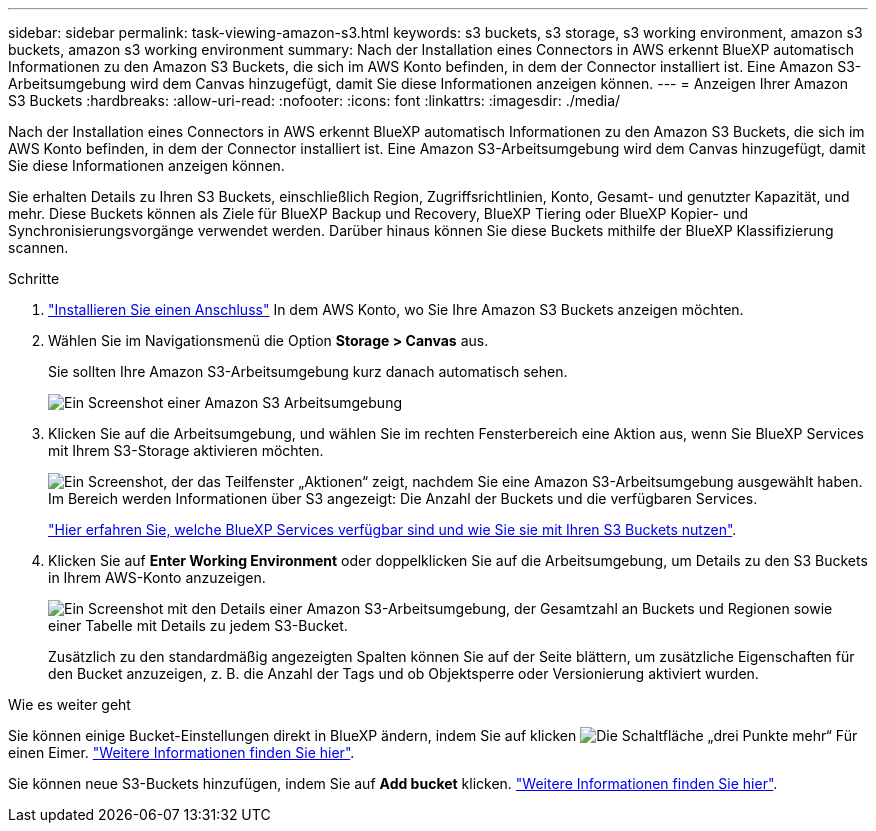 ---
sidebar: sidebar 
permalink: task-viewing-amazon-s3.html 
keywords: s3 buckets, s3 storage, s3 working environment, amazon s3 buckets, amazon s3 working environment 
summary: Nach der Installation eines Connectors in AWS erkennt BlueXP automatisch Informationen zu den Amazon S3 Buckets, die sich im AWS Konto befinden, in dem der Connector installiert ist. Eine Amazon S3-Arbeitsumgebung wird dem Canvas hinzugefügt, damit Sie diese Informationen anzeigen können. 
---
= Anzeigen Ihrer Amazon S3 Buckets
:hardbreaks:
:allow-uri-read: 
:nofooter: 
:icons: font
:linkattrs: 
:imagesdir: ./media/


[role="lead"]
Nach der Installation eines Connectors in AWS erkennt BlueXP automatisch Informationen zu den Amazon S3 Buckets, die sich im AWS Konto befinden, in dem der Connector installiert ist. Eine Amazon S3-Arbeitsumgebung wird dem Canvas hinzugefügt, damit Sie diese Informationen anzeigen können.

Sie erhalten Details zu Ihren S3 Buckets, einschließlich Region, Zugriffsrichtlinien, Konto, Gesamt- und genutzter Kapazität, und mehr. Diese Buckets können als Ziele für BlueXP Backup und Recovery, BlueXP Tiering oder BlueXP Kopier- und Synchronisierungsvorgänge verwendet werden. Darüber hinaus können Sie diese Buckets mithilfe der BlueXP Klassifizierung scannen.

.Schritte
. https://docs.netapp.com/us-en/bluexp-setup-admin/task-quick-start-connector-aws.html["Installieren Sie einen Anschluss"^] In dem AWS Konto, wo Sie Ihre Amazon S3 Buckets anzeigen möchten.
. Wählen Sie im Navigationsmenü die Option *Storage > Canvas* aus.
+
Sie sollten Ihre Amazon S3-Arbeitsumgebung kurz danach automatisch sehen.

+
image:screenshot-amazon-s3-we.png["Ein Screenshot einer Amazon S3 Arbeitsumgebung"]

. Klicken Sie auf die Arbeitsumgebung, und wählen Sie im rechten Fensterbereich eine Aktion aus, wenn Sie BlueXP Services mit Ihrem S3-Storage aktivieren möchten.
+
image:screenshot-amazon-s3-actions.png["Ein Screenshot, der das Teilfenster „Aktionen“ zeigt, nachdem Sie eine Amazon S3-Arbeitsumgebung ausgewählt haben. Im Bereich werden Informationen über S3 angezeigt: Die Anzahl der Buckets und die verfügbaren Services."]

+
link:task-s3-enable-data-services.html["Hier erfahren Sie, welche BlueXP Services verfügbar sind und wie Sie sie mit Ihren S3 Buckets nutzen"].

. Klicken Sie auf *Enter Working Environment* oder doppelklicken Sie auf die Arbeitsumgebung, um Details zu den S3 Buckets in Ihrem AWS-Konto anzuzeigen.
+
image:screenshot-amazon-s3-buckets.png["Ein Screenshot mit den Details einer Amazon S3-Arbeitsumgebung, der Gesamtzahl an Buckets und Regionen sowie einer Tabelle mit Details zu jedem S3-Bucket."]

+
Zusätzlich zu den standardmäßig angezeigten Spalten können Sie auf der Seite blättern, um zusätzliche Eigenschaften für den Bucket anzuzeigen, z. B. die Anzahl der Tags und ob Objektsperre oder Versionierung aktiviert wurden.



.Wie es weiter geht
Sie können einige Bucket-Einstellungen direkt in BlueXP ändern, indem Sie auf klicken image:button-horizontal-more.gif["Die Schaltfläche „drei Punkte mehr“"] Für einen Eimer. link:task-change-s3-bucket-settings.html["Weitere Informationen finden Sie hier"].

Sie können neue S3-Buckets hinzufügen, indem Sie auf *Add bucket* klicken. link:task-add-s3-bucket.html["Weitere Informationen finden Sie hier"].
